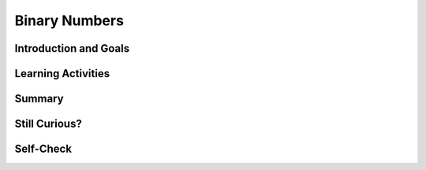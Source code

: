 .. raw:: html 

   <div class="logo-header"  id="student-logo"  > <img class="align-center" src="../_static/Mobile_CSP_Logo_White_transparent.png" width="250px"/> </div>
    <style>    td { text-align: left; padding: 5px;}</style>


Binary Numbers
======================

.. raw:: html

        <div class="MCSP-lesson-content">
    <script>
      $(document).ready(function() {
        generateSummary(EKmapping['2.09']);
        generateHovers();
        Tipped.create('.vocab', function(element) {
        var vocab = $(element).data('id');
        return vocabulary[vocab];
          }, {
            cache: false,
              position: 'topleft'
              });
      });
    
      /* var vocabulary = { 
        "binary sequence":"A binary sequence is a sequence of 0s and 1s.",
        "bit":"A bit is a single binary digit, either 0 or 1. It is the smallest unit of data in a computer.",
        "binary number system":"The binary number system is a number system in which all numbers are represented in terms of the 2 binary digits, 0 and 1.",
        "base":"The base of a number system refers to the number of distinct digits or symbols used to represent numbers in that system. Our decimal system is base-10 because it uses 10 digits, 0 through 9.", 
        "positional number system":"In a positional number system, such as our decimal system, the value of a digit in a number depends on its place.  For example, in the decimal number 545, the leftmost '5' represents 500 because it occurs in the hundreds place, but the rightmost '5' represents 5 because it occurs in the ones place.",
        "octal number system":"The octal number system is a base-8 system, consisting of the symbols 0 through 7.",
        "decimal number system":"The decimal number system is a base-10 system that we use every day, consisting of the symbols 0 through 9.",
        "hexadecimal number system":"The hexadecimal number system is a base-16 system, consisting of the 16 symbols 0 through 9 and A through F.",
      };      */
    </script>
    <h3 id="est-length">Time Estimate: 90 minutes</h3>
    

Introduction and Goals
-----------------------

.. raw:: html

    <p>
	<p>Binary numbers are used to represent all computer data. That is, everything is in 0s and 1s. In this lesson, we'll explore the <span class="hover vocab yui-wk-div" data-id='binary number system'>binary number system</span> and learn how to count in binary.
	</p>
       <div><b>Learning Objectives:</b>&nbspI will learn to</div>
       <ul>
          <li>explain how data can be represented in <span class="hover vocab yui-wk-div" data-id='bit'>bits</span></li>
          <li>explain the consequences of using <span class="hover vocab yui-wk-div" data-id='bit'>bits</span> to store data</li>
          <li>calculate the <span class="hover vocab yui-wk-div" data-id='binary number system'>binary</span> (<span class="hover vocab yui-wk-div" data-id='base'>base</span> 2) equivalent of a positive integer (<span class="hover vocab yui-wk-div" data-id='base'>base</span> 10) and vice versa</li>
          <li>compare and order <span class="hover vocab yui-wk-div" data-id='binary number system'>binary</span> numbers</li>
       </ul>
       <div><b>Language Objectives:</b>&nbspI will be able to</div>
       <ul>
          <li>describe the reasons why computers use the <span class="hover vocab yui-wk-div" data-id='binary number system'>binary number system</span> using target vocabulary, supporting details and examples</li>
          <li>explain the steps for converting between the decimal and <span class="hover vocab yui-wk-div" data-id='binary number system'>binary number systems</span> using key vocabulary such as <span class="hover vocab yui-wk-div" data-id='binary number system'>binary</span>, and <span class="hover vocab yui-wk-div" data-id='positional number system'>positional number system</span> out loud and in writing, with the support of <a href="https://docs.google.com/presentation/d/1n-K4AQ_maHcXekzcfERQ9dxj91nqv9ytwJx4ZkAp8zw/copy" target="_blank" title="">vocabulary notes</a> from this lesson</li>
       </ul>
    </p>
    
Learning Activities
--------------------

.. raw:: html

    <h3><font color="blue">There are only 10 types of people in the world. Those who understand binary and those who don't!</font><img align="right" src="../_static/assets/img/smiley.jpg" width="32"/></h3>
	
	<ul align="center" style="list-style: none; margin: 0; padding: 0; background: lightgrey">
	<li style="display: inline"><a href="https://docs.google.com/presentation/d/1LUi8jpatprooXl5QVUhB3JHwAn7v5WOlzGmdrtm9Z0A" target="_blank" title="">slides</a></li>
	<li style="display: inline"> | </li>
	<li style="display: inline"><a href="https://www.youtube.com/watch?v=3PULJnSP74Y" target="_blank">YouTube video Part 1</a></li>
	<li style="display: inline"> | </li>
	<li style="display: inline"><a href="http://www.teachertube.com/video/binaryintrol-348081" target="_blank" title="">TeacherTube video Part 1</a></li>
	<li style="display: inline"> | </li>
	<li style="display: inline"><a href="https://www.youtube.com/watch?v=jfExJPwdg7k" target="_blank">YouTube video Part 2</a></li>
	<li style="display: inline"> | </li>
	<li style="display: inline"><a href="http://www.teachertube.com/video/binarytodecimal-348082" target="_blank" title="">TeacherTube video Part 2</a></li>
	<li style="display: inline"> | </li>
	<li style="display: inline"><a href="https://www.youtube.com/watch?v=cSCWnI7JMSU" target="_blank">YouTube video Part 3</a></li>
	<li style="display: inline"> | </li>
	<li style="display: inline"><a href="http://www.teachertube.com/video/decimaltobinary-348085" target="_blank" title="">TeacherTube video Part 3</a></li>
	<li style="display: inline"> | </li>
	<li style="display: inline"><a href="https://docs.google.com/document/d/1okQhwTYVLcXN13QioAH71VUhw5e88vxYZ4sVXvSPANY/edit?usp=sharing" target="_blank" title="">Binary Dot Cards</a></li>
	<li style="display: inline"> | </li>
	<li style="display: inline"><a href="https://docs.google.com/document/d/10aNql-sT9f8-mKXAEBwA6vhpseB6WIzskWYFiRQYXy0/copy" target="_blank" title="">worksheet</a></li>
	
	</ul>
	
    <h3>Lecture</h3>
.. youtube:: 3PULJnSP74Y
        :width: 650
        :height: 415
        :align: center

.. raw:: html

    <div id="bogus-div">
    <p></p>
    </div>

    <div>(<a href="http://www.teachertube.com/video/binaryintrol-348081" target="_blank">Teacher Tube version</a>)</div>
	
	<p><h3>Video: Counting in Binary</h3>
    <p>Do you get the joke at the beginning this lesson?  If not, you'll certainly get it
    after watching this video from the <a href="http://csunplugged.org/" target="_blank">Computer Science 
    Unplugged</a>, which illustrates how the <span class="hover vocab yui-wk-div" data-id='binary number system'>binary number system</span> works. </p>
    
.. youtube:: b6vHZ95XDwU
        :width: 650
        :height: 415
        :align: center

.. raw:: html

    <div id="bogus-div">
    <p></p>
    </div>


    <h3>Activities: Decimal and Binary Odometers</h3> 
    
    Your teacher may choose to have you do some or all of the activities below:
    <ol>
    <li> Your class can act out the video above by printing and using the following <a href="https://docs.google.com/document/d/1okQhwTYVLcXN13QioAH71VUhw5e88vxYZ4sVXvSPANY/edit?usp=sharing" target="_blank">Binary Dot Cards</a>. Have 5 students volunteer to hold the 5 cards at the front of the class. Have them flip the cards randomly and see if the class can figure out the <span class="hover vocab yui-wk-div" data-id='binary number system'>binary</span> and the corresponding decimal number they make by counting the dots. See if the 5 volunteers can count up from 0 to 11111.   What's the largest number that you can make with the 5 <span class="hover vocab yui-wk-div" data-id='binary number system'>binary</span> digits? You may want to return to this activity when you get to the converting <span class="hover vocab yui-wk-div" data-id='binary number system'>binary</span> to decimal and converting decimal to <span class="hover vocab yui-wk-div" data-id='binary number system'>binary</span> sections below.</li>
    <li>As you saw in the video, the children together were simulating a <b>binary odometer</b> to count in <span class="hover vocab yui-wk-div" data-id='base'>base</span> 2. Humans  use the <b>decimal</b> number system, counting in <span class="hover vocab yui-wk-div" data-id='base'>base</span> 10, probably because we have 10 fingers, but computer circuits only have 2 states, on and off, and so use the binary (<span class="hover vocab yui-wk-div" data-id='base'>base</span> 2) number system. A binary odometer is similar to a decimal (<span class="hover vocab yui-wk-div" data-id='base'>base</span> 10) odometer, like the one we have in our
    cars, except it only has two digits.  And the rightmost digit is the <b>1s</b> place.  The
    digit to its left is the <b>2s</b> place and then comes the <b>4s</b> place and so on.   
    
    <p>To try this yourself, use a piece of paper or the first table in this <a href="https://docs.google.com/document/d/10aNql-sT9f8-mKXAEBwA6vhpseB6WIzskWYFiRQYXy0/copy" target="_blank">binary/hex worksheet</a> and the odometer approach to write out the values of the first 16 binary numbers. Remember you can only use 0's and 1's. <b>HINT: </b>  You'll need 4 digits (<span class="hover vocab yui-wk-div" data-id='bit'>bits</span>) to represent the numbers 0 through 15 in binary, so write the value 0 as  0000.  If you get stuck or to check your answer, use this binary odometer app for
    help or to check your answer:<br/>   
    <iframe height="250" instanceid="wGiqDDS5kGEU" src="https://mobile-csp.org/webapps/numbers/binaryodometer.html" title="" width="650"></iframe></p>
    </li>
    </ol>
    
    <p>
    
.. mchoice:: mcsp-2-9-1
    :random:
    :practice: T
    :answer_a: 5
    :feedback_a: This will be a challenging concept to learn, but we can all reach this goal. The number 8 in binary is represented as 1000.  Additional numbers can be represented by turning some of the 0s into 1s.  For example, the number 9 would be represented as 1001. 
    :answer_b: 12
    :feedback_b: This will be a challenging concept to learn, but we can all reach this goal. The number 12 in binary is represented as 1100.  Additional numbers can be represented by turning some of the 0s into 1s.  For example, the number 13 would be represented as 1101.
    :answer_c: 15
    :feedback_c: Yes. The largest number that can be represented in 4 bits would be 1111, which is 1 + 2 + 4 + 8, which equals 15. 
    :answer_d: 16
    :feedback_d: This will be a challenging concept to learn, but we can all reach this goal. To represent 16 in binary, you would need 5 bits.  It's representation is 10000.  
    :correct: c

    What's the largest number that can be represented in 4 bits?  


.. raw:: html

    <div id="bogus-div">
    <p></p>
    </div>


    
.. mchoice:: mcsp-2-9-2
    :random:
    :practice: T
    :answer_a: Trying to represent 15 in 4 bits. 
    :feedback_a: This is challenging, but rewarding! This would not cause an overflow.  15 is represented as 1111 in 4 bits. 
    :answer_b: Trying to represent 16 in 4 bits.
    :feedback_b: Yes.  The largest number that can be represented in 4 bits is 15, which is 1111.  To represent 16 you would need an additional <span class="hover vocab yui-wk-div" data-id='bit'>bit</span>, 1 0000.
    :answer_c: Trying to represent 31 in 5 bits. 
    :feedback_c: This is challenging, but rewarding! This would not cause an overflow.  31 is represented as 1 1111 in 5 bits. 
    :answer_d: Trying to represent 32 in 5 bits 
    :feedback_d: Yes.  The largest number that can be represented in 5 bits is 31, which is 1 1111.  To represent 32 you would need a 6th <span class="hover vocab yui-wk-div" data-id='bit'>bit</span>,  10 0000.
    :correct: b,d

    An overflow error occurs when there aren't enough bits to represent a given number.  
    Which of following would cause an overflow error to occur. (Choose all that apply.)


.. raw:: html

    <div id="bogus-div">
    <p></p>
    </div>


    
.. mchoice:: mcsp-2-9-3
    :random:
    :practice: T
    :answer_a: True.
    :feedback_a: Yes, to think of a simple example, if you were using 4 bits to represent numbers you wouldn't be able to represent the number 17, so you wouldn't be able to add 17 + 8.   Modern computers use 32 or 64 bits to represent whole numbers, which are called <i>integers</i>.  With 32 bits, you can represent 2<sup>32</sup> different values. That's 4,294,967,296, more than 4 billion values.  But, of course, there are still numbers that would cause overflow errors -- e.g., 4,300,000,000 could not be represented using 32 bits.  This potential for <span class="hover vocab yui-wk-div" data-id='overflow error'>overflow error</span> is a necessary implication of using a <i><b>finite</b></i> representation to model the <i><b>infinite</b></i> concept of number. 
    :answer_b: False
    :feedback_b: This is challenging, but rewarding! Using a fixed number of bits to represent numbers does limit the range of problems you can solve.  For example, if you were using 4 bits to represent numbers you wouldn't be able to represent the number 17, so you wouldn't be able to add 17 + 8.  Modern computers use 32 or 64 bits to represent whole numbers, which are called <i>integers</i>.  With 32 bits, you can represent 2<sup>32</sup> different values. That's 4,294,967,296, more than 4 billion values.  But, of course, there are still numbers that would cause overflow errors -- e.g., 4,300,000,000 could not be represented using 32 bits.  This potential for <span class="hover vocab yui-wk-div" data-id='overflow error'>overflow error</span> is a necessary implication of using a <i><b>finite</b></i> representation to model the <i><b>infinite</b></i> concept of number. 
    :correct: a

    True or False. Using a fixed number of bits to represent numbers limits the range of values and hence limits the range of problems that can be solved with that representation. 


.. raw:: html

    <div id="bogus-div">
    <p></p>
    </div>

	<h3>Video: Converting Binary to Decimal</h3>

    <p>
    <p>As you saw in the video, the <span class="hover vocab yui-wk-div" data-id='binary number system'>binary number system</span> is a <span class="hover vocab yui-wk-div" data-id='positional number system'>positional number system</span>. 
    The value of a particular digit depends on its <i><b>place</b></i>. After you've watched the video, there's an activity to give you some 
    practice at converting binary (<span class="hover vocab yui-wk-div" data-id='base'>base</span> 2) to decimal (<span class="hover vocab yui-wk-div" data-id='base'>base</span> 10). </p>
    <p>In this next short video, you'll learn a simple algorithm for converting a binary number into a decimal.</p>
    
.. youtube:: jfExJPwdg7k
        :width: 650
        :height: 415
        :align: center

.. raw:: html

    <div id="bogus-div">
    <p></p>
    </div>


    <div>(<a href="http://www.teachertube.com/video/binarytodecimal-348082" target="_blank">Teacher Tube version</a>)</div>
    

	<h3>Activities: Converting Binary to Decimal</h3>

    <p>
    Your teacher may choose to have you do some or all of the activities below:
    <ol>
    <li>Your class can act out binary conversion using the <a href="https://docs.google.com/document/d/1okQhwTYVLcXN13QioAH71VUhw5e88vxYZ4sVXvSPANY/edit?usp=sharing" target="_blank">Binary Dot Cards</a>. Have the 5 students flip the dot cards randomly to make a binary number, and have the class figure out what decimal number it is.
      </li>
    <li>Try the following Binary Converter. In pairs, have one partner click on the binary digits below to create a binary number, and have the other partner figure out the number as a decimal number (click on the ? button to check your the answer). You can also use the paper binary converter tool at the bottom of the <a href="https://docs.google.com/document/d/10aNql-sT9f8-mKXAEBwA6vhpseB6WIzskWYFiRQYXy0/copy" target="_blank">binary/hex worksheet</a> that you may have printed out in the last activity. Make sure it is printed double-sided and cut the 1's into tabs that can be flipped over to cover the 0's.
        <iframe height="400" instanceid="wGiqDDS5BAH1" src="https://mobile-csp.org/webapps/numbers/binaryConverter.html" title="" width="650"></iframe>
    </li>
    <li>Use the algorithm described in the video with this interactive Khan Academy component to convert binary to decimal.<br/> 
    </li>
    </ol>
    
.. khanex:: khanex1

   :exercise: binary-to-decimal
 
.. raw:: html

	<h3>Video: Converting Decimal to Binary</h3>
    <p>
    <p>You can  a similar algorithm to convert decimal numbers into binary. This next short video shows you how.</p>
    
.. youtube:: cSCWnI7JMSU
        :width: 650
        :height: 415
        :align: center

.. raw:: html

    <div id="bogus-div">
    <p></p>
    </div>


    <div>(<a href="http://www.teachertube.com/video/decimaltobinary-348085" target="_blank">Teacher Tube version</a>)</div>
    
	<h3>Activities: Converting Decimal to Binary</h3>

    <p>
    Your teacher may choose to have you do some or all of the activities below:
    <ol>
    <li>Your class can act out binary conversion using the <a href="https://docs.google.com/document/d/1okQhwTYVLcXN13QioAH71VUhw5e88vxYZ4sVXvSPANY/edit?usp=sharing" target="_blank">Binary Dot Cards</a>. Have the class call out a decimal number and have the 5 students with the binary dot cards figure out the equivalent binary number to show.</li>
    <li>Try the  Binary Converter in reverse. In pairs, have one partner call out a number in <span class="hover vocab yui-wk-div" data-id='base'>base</span> 10 from 0 to 255 (remember that the highest number that you can make with x <span class="hover vocab yui-wk-div" data-id='bit'>bits</span> is 2<sup>x</sup> - 1), and have the other partner click on the binary digits below to figure out that number in binary. <br/>
    <iframe height="400" src="https://mobile-csp.org/webapps/numbers/binaryConverter.html" style="border: 0;" title="" width="650"></iframe></li>
    <li>Complete the first two columns in the second page of the  <a href="https://docs.google.com/document/d/10aNql-sT9f8-mKXAEBwA6vhpseB6WIzskWYFiRQYXy0/copy" target="_blank">binary/hex worksheet</a> that you may have printed out in the last activity. (Skip over rows that do not have anything written in the decimal or binary columns. You will finish the hex column of this worksheet in the next section). If you print this out double-sided, you can cut the 1's into tabs and flip them over to create a paper binary converter tool to help you with your calculations.
        
    </li><li>Use the algorithm described in the video with this interactive Khan Academy component to convert decimal to binary.<br/>
    </li>
    </ol>
    
.. khanex:: khanex2

   :exercise: decimal-to-binary


.. raw:: html
    
    <p>
    Everything in a computer is represented with sequences of <span class="hover vocab yui-wk-div" data-id='bit'>bits</span>, 0’s and 1’s. There are some consequences of using of using <span class="hover vocab yui-wk-div" data-id='bit'>bits</span> to represent data though. How do you think repeating decimal (real) numbers like 3.33333333… are stored in a computer’s memory? Would it fit in memory if it was an infinitely repeating decimal? Since the memory would not be able to hold an infinitely repeating number like this, computers round off repeating decimals after a fixed number of <span class="hover vocab yui-wk-div" data-id='bit'>bits</span> and only hold their approximate values in memory.  Even with integer numbers, the memory will limit the size of the integer. The fixed number of <span class="hover vocab yui-wk-div" data-id='bit'>bits</span> used to represent numbers limits the range of values and mathematical operations on those values, and can even cause errors such as overflow or rounding off errors. An <span class="hover vocab yui-wk-div" data-id='overflow error'>overflow error</span> occurs when a computer attempts to handle a number that is larger than the memory it has available. Even modern computers can occasionally have an <span class="hover vocab yui-wk-div" data-id='overflow error'>overflow error</span> when the computer attempts to handle a very large number that is outside of the defined range of values can be represented. In many programming languages, integer numbers are limited to a size of 4 bytes (32 <span class="hover vocab yui-wk-div" data-id='bit'>bits</span> where each byte is 8 <span class="hover vocab yui-wk-div" data-id='bit'>bits</span>) in memory and real numbers with decimal points to 8 bytes. Languages like MIT App Inventor and the AP pseudocode only limit the size of the data by the size of the computer’s memory. 
    
    </p>
    <!-- &lt;h1&gt;Hexadecimal Numbers&lt;/h1&gt;
    
    
    
    
    &lt;p&gt;One problem with binary  numbers is that it takes lots of digits to represent relatively small numbers. For example,  a number like 1 million would require 20 binary digits: 11110100001001000000. So, we often use the &lt;b&gt;hexadecimal (<span class="hover vocab yui-wk-div" data-id='base'>base</span> 16)&lt;/b&gt; number system, which uses the digits 0-9 as well as the letters A-F to represent the decimal numbers 0-15. Each 4 binary bits can be replaced by 1 hex digit. &lt;/p&gt;
    &lt;gcb-youtube videoid=&quot;qfgSLHxlJQs&quot; instanceid=&quot;YjCDRfhdZoZN&quot;&gt;&lt;/gcb-youtube&gt;
    (&lt;a target=&quot;_blank&quot; href=&quot;http://www.teachertube.com/video/hexoctal-348088&quot;&gt;Teacher Tube version&lt;/a&gt;)
    
    
    &lt;h2&gt;Activities: Hexadecimal Odometer and Converting Binary to Hex&lt;/h2&gt;
    Your teacher may choose to have you do some or all of the activities below:
      &lt;ol&gt;
    &lt;li&gt;Write down the hexadecimal numbers from 1 to 20. Two hex digits should be enough. If you get stuck or to check your answer, use this hexadecimal odometer app for help or to check your answer:&lt;br&gt;
    &lt;iframe src=&quot;https://mobile-csp.org/webapps/numbers/hexodometer.html&quot; title=&quot;&quot; height=&quot;250&quot; width=&quot;650&quot; instanceid=&quot;G8hZNNjzqJCU&quot;&gt;&lt;/iframe&gt;
      &lt;/li&gt;
        &lt;li&gt;Complete the second page of the following &lt;a href=&quot;https://docs.google.com/document/d/10aNql-sT9f8-mKXAEBwA6vhpseB6WIzskWYFiRQYXy0/edit?usp=sharing&quot; target=&quot;_blank&quot;&gt;binary/hex worksheet&lt;/a&gt; that you started in the last activity. Remember that each hex digit can be easily written as 4 bits.  
    &lt;/li&gt;&lt;li&gt;Use this interactive Khan Academy component to convert binary to hex.&lt;br&gt;
    &lt;khanex name=&quot;binary-to-hex&quot; instanceid=&quot;ZCFDqyOyUO7C&quot;&gt;&lt;/khanex&gt;
    &lt;/li&gt;
        
    &lt;/ol&gt;
    -->
    
.. raw:: html
	
	<h3>Other Number Systems</h3>
    <p>
    <p>One problem with binary numbers is that it takes lots of digits to represent relatively small numbers. For example,  a number like 1 million would require 20 binary digits: 11110100001001000000. In computer science, we also use the <span class="hover vocab yui-wk-div" data-id='octal number system'>octal</span> (<span class="hover vocab yui-wk-div" data-id='base'>base</span> 8) and <span class="hover vocab yui-wk-div" data-id='hexadecimal number system'>hexadecimal</span> (<span class="hover vocab yui-wk-div" data-id='base'>base</span> 16) number system, which uses the digits 0-9 as well as the letters A-F to represent the decimal numbers 0-15. Each 4 binary <span class="hover vocab yui-wk-div" data-id='bit'>bits</span> can be replaced by 1 hex digit. The AP CSP exam no longer covers the <span class="hover vocab yui-wk-div" data-id='hexadecimal number system'>hexadecimal number system</span>, but if you're curious, you can learn more about octal and hex in the links provided in the Still Curious section below.
      
    </p><table border>
    <tbody><tr><th>Decimal</th><td>0</td><td>1</td><td>2</td><td>3</td><td>4</td><td>5</td><td>6</td><td>7</td><td>8</td><td>9</td><td>10</td><td>11</td><td>12</td><td>13</td><td>14</td><td>15</td></tr>
    <tr><th>Hexadecimal</th><td>0</td><td>1</td><td>2</td><td>3</td><td>4</td><td>5</td><td>6</td><td>7</td><td>8</td><td>9</td><td>A</td><td>B</td><td>C</td><td>D</td><td>E</td><td>F</td></tr>
    <tr><th>Binary</th><td>0</td><td>1</td><td>10</td><td>11</td>
    <td>100</td><td>101</td><td>110</td><td>111</td>
    <td>1000</td> <td>1001</td><td>1010</td> <td>1011</td>
    <td>1100</td> <td>1101</td><td>1110</td> <td>1111</td></tr>
    </tbody></table>
    <div><p>Did you know that the Ancient Maya Civilization used a <span class="hover vocab yui-wk-div" data-id='base'>base</span> 20 number system with just 3 symbols for 0, 1, and 5? Try the <a href="https://maya.nmai.si.edu/maya-sun/maya-math-game?game=practice-1" target="_blank">Maya Math Game</a>. </p></div>
    <a href="https://maya.nmai.si.edu/maya-sun/maya-math-game?game=practice-1" target="_blank"> <img src="https://mayaarchaeologist.co.uk/wp-content/uploads/2016/12/Maya-Numbers-Codex-dresden44b.jpg" style="width:300px;margin-left:100px"/> </a>
    
Summary
--------

.. raw:: html

    <p>
    In this lesson, you learned how to:
      <div class="yui-wk-div" id="summarylist">
    </div>
    

Still Curious?
---------------

.. raw:: html

    <p>
    <p>
    </p><ul>
    <li>Learn about <span class="hover vocab yui-wk-div" data-id='octal number system'>Octal</span> (<span class="hover vocab yui-wk-div" data-id='base'>base</span> 8) and <span class="hover vocab yui-wk-div" data-id='hexadecimal number system'>Hexadecimal</span> (<span class="hover vocab yui-wk-div" data-id='base'>base</span> 16) number systems which are also used in computer science: <a href="https://www.youtube.com/watch?v=qfgSLHxlJQs" target="_blank">video</a>
    (<a href="http://www.teachertube.com/video/hexoctal-348088" target="_blank">Teacher Tube version</a>), <a href="https://docs.google.com/presentation/d/1JIfA9xltl36VtOq641Dw2-TcKXQ30sBTyH6BW2YP-WQ" target="_blank">slides</a>, <a href="https://mobile-csp.org/webapps/numbers/hexodometer.html" target="_blank">hexodometer</a>, <a href="https://docs.google.com/document/d/1a0BwOKTgmv00ywzwfjwgVNDQvsy2pdsyDcWNSvzODiI/edit" target="_blank">binary/hex worksheet</a>.
    </li><li>Play the  <a href="http://2048game.com/" target="_blank">2048 game</a> to practice the powers of 2.</li>
    <li>Play the  <a href="https://studio.code.org/projects/applab/iukLbcDnzqgoxuu810unLw" target="_blank">Binary Tetris game</a> to practice binary/decimal conversions.</li>
    <li>Will YouTube ever run out of Video IDs? Every YouTube video has a unique ID that looks something like <b><i>IWV2e8KDQwTM</i></b>.   What you may not have realized is that the ID is a number is some <span class="hover vocab yui-wk-div" data-id='base'>base</span>.  It's not <span class="hover vocab yui-wk-div" data-id='base'>base</span>-2 or <span class="hover vocab yui-wk-div" data-id='base'>base</span>-10 or even <span class="hover vocab yui-wk-div" data-id='base'>base</span>-16.  To find out what <span class="hover vocab yui-wk-div" data-id='base'>base</span> YouTube uses, check out this interesting <a href="https://youtu.be/gocwRvLhDf8" target="_blank">video</a>.</li>
    <li>More Fun With Odometers: Here's a <a href="http://mobile-csp.org/webapps/numbers/multiodometer.html" target="_blank">multiple number systems odometer app</a> that will let you experiment with number systems in any <span class="hover vocab yui-wk-div" data-id='base'>base</span> from 2 to 32. </li>
    <!-- &lt;gcb-iframe src=&quot;https://mobile-csp.org/webapps/numbers/multiodometer.html&quot; title=&quot;&quot; height=&quot;400&quot; width=&quot;650&quot; instanceid=&quot;tOwWb20u0Mpb&quot;&gt;&lt;/gcb-iframe&gt; -->
    </ul>

Self-Check
-----------

.. raw:: html

    <p>
    <h3>Vocabulary</h3>
	<p>Here is a table of the technical terms we've introduced in this lesson. Hover over the terms to review the definitions.
	</p>
    <table align="center">
    <tbody>
    <tr>
    <td><span class="hover vocab yui-wk-div" data-id="binary sequence">binary sequence</span>
    <br/><span class="hover vocab yui-wk-div" data-id="bit">bit</span>
    <br/><span class="hover vocab yui-wk-div" data-id="base">base</span>
    <br/><span class="hover vocab yui-wk-div" data-id="positional number system">positional number system</span>
    </td>
    <td><span class="hover vocab yui-wk-div" data-id="decimal number system">decimal number system</span><br/>
    <span class="hover vocab yui-wk-div" data-id="binary number system">binary number system</span>
    <br/><span class="hover vocab yui-wk-div" data-id="octal number system">octal number system</span>
    <br/><span class="hover vocab yui-wk-div" data-id="hexadecimal number system">hexadecimal number system</span>
    <br/><span class="hover vocab yui-wk-div" data-id="overflow error">overflow error</span>
    </td>
    </tr>
    </tbody>
    </table>
    
	<h3>Check Your Understanding</h3>
    <p>Complete the following self-check exercises. 
	</p>
.. mchoice:: mcsp-2-9-4
    :random:
    :practice: T
    :answer_a:  1001 0100
    :feedback_a: 
    :answer_b:  1001 0111
    :feedback_b: 
    :answer_c:  1101 0100
    :feedback_c: 
    :answer_d:  1101 0111
    :feedback_d: 
    :correct: a

    AP 2021 Sample Question: Each student that enrolls at a school is assigned a unique ID number, which is stored as a binary number. The ID numbers increase sequentially by 1 with each newly enrolled student. If the ID number assigned to the last student who enrolled was the binary number 1001 0011, what binary number will be assigned to the next student who enrolls?


.. raw:: html

    <div id="bogus-div">
    <p></p>
    </div>

    <!--
    &lt;question instanceid=&quot;6CfVDBYD9eg6&quot; weight=&quot;1&quot; quid=&quot;5150886206636032&quot;&gt;&lt;/question&gt;-->
    <h2><br/>Reflection: For Your Portfolio</h2><div class="yui-wk-div" id="portfolio">
    <p>Answer the following portfolio reflection questions as directed by your instructor. Questions are also available in this <a href="https://docs.google.com/document/d/1IQJIz--ZW9FIAGbne5y2jKRMm0Frjz9GrJKfLig08Tc/copy" target="_blank">Google Doc</a> where you may use File/Make a Copy to make your own editable copy.</p>
    <div style="align-items:center;"><iframe class="portfolioQuestions" scrolling="yes" src="https://docs.google.com/document/d/e/2PACX-1vQ837rHORRkxC_BT8rOjZXFTtgS6ep7Nrov4xbA8rXG276W8aALOCsaX9HkS1AKH7dpYd30kd1eYUyV/pub?embedded=true" style="height:30em;width:100%"></iframe></div>
    <!--&lt;p&gt;In your portfolio, create a new page named &lt;i&gt;&lt;b&gt;Binary Numbers&lt;/b&gt;&lt;/i&gt; under the &lt;i&gt;Reflections&lt;/i&gt; category of your portfolio (we recommend also including the lesson number. Check with your instructor) and answer the following questions:&lt;/p&gt;
      &lt;ol&gt;
        &lt;li&gt;Figure out what decimal value is represented by the following binary number &lt;tt&gt;0011 1010 0011&lt;/tt&gt;&lt;/li&gt;
        &lt;li&gt;Represent the decimal value 517 as a binary number.&lt;/li&gt;
        &lt;li&gt;The binary number system is &lt;i&gt;base 2&lt;/i&gt; and has 2 digits.  The decimal number system is &lt;i&gt;base 10&lt;/i&gt; and has 10 digits.  The &lt;i&gt;octal
    system&lt;/i&gt; is &lt;i&gt;base 8&lt;/i&gt;. How many digits does it have?  What are they, starting at 0?&lt;/li&gt;
        &lt;li&gt;Suppose the number 523 is a base-8 octal number. What would its value be in decimal?  In binary?&lt;/li&gt;
        &lt;li&gt;&lt;b&gt;Challenging (optional):&lt;/b&gt; Convert the &lt;b&gt; base-5 &lt;/b&gt; number 243 into decimal.&lt;/li&gt;
      &lt;/ol&gt;-->
    </div>
    </div>
